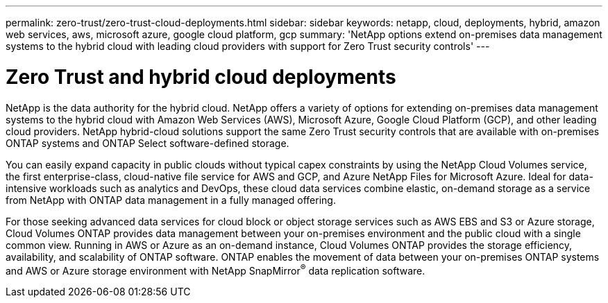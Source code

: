 ---
permalink: zero-trust/zero-trust-cloud-deployments.html
sidebar: sidebar
keywords: netapp, cloud, deployments, hybrid, amazon web services, aws, microsoft azure, google cloud platform, gcp
summary: 'NetApp options extend on-premises data management systems to the hybrid cloud with leading cloud providers with support for Zero Trust security controls'
---

= Zero Trust and hybrid cloud deployments
:icons: font
:imagesdir: ../media/

[.lead]
NetApp is the data authority for the hybrid cloud. NetApp offers a variety of options for extending on-premises data management systems to the hybrid cloud with Amazon Web Services (AWS), Microsoft Azure, Google Cloud Platform (GCP), and other leading cloud providers. NetApp hybrid-cloud solutions support the same Zero Trust security controls that are available with on-premises ONTAP systems and ONTAP Select software-defined storage.

You can easily expand capacity in public clouds without typical capex constraints by using the NetApp Cloud Volumes service, the first enterprise-class, cloud-native file service for AWS and GCP, and Azure NetApp Files for Microsoft Azure. Ideal for data-intensive workloads such as analytics and DevOps, these cloud data services combine elastic, on-demand storage as a service from NetApp with ONTAP data management in a fully managed offering.

For those seeking advanced data services for cloud block or object storage services such as AWS EBS and S3 or Azure storage, Cloud Volumes ONTAP provides data management between your on-premises environment and the public cloud with a single common view. Running in AWS or Azure as an on-demand instance, Cloud Volumes ONTAP provides the storage efficiency, availability, and scalability of ONTAP software. ONTAP enables the movement of data between your on-premises ONTAP systems and AWS or Azure storage environment with NetApp SnapMirror^®^ data replication software.
